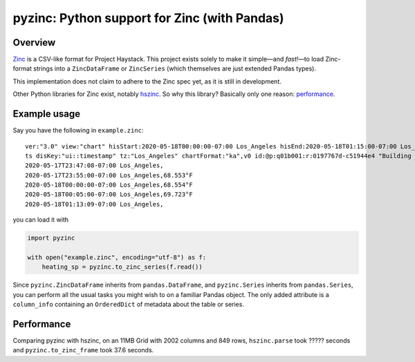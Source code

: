 pyzinc: Python support for Zinc (with Pandas)
=============================================

Overview
--------

`Zinc <https://project-haystack.org/doc/Zinc>`_ is a CSV-like format for
Project Haystack. This project exists solely to make it simple—and *fast!*—to
load Zinc-format strings into a ``ZincDataFrame`` or ``ZincSeries`` (which
themselves are just extended Pandas types).

This implementation does not claim to adhere to the Zinc spec yet, as it is
still in development.

Other Python libraries for Zinc exist, notably `hszinc
<https://github.com/widesky/hszinc>`_. So why this library? Basically only one reason: `performance`_.

Example usage
-------------

Say you have the following in ``example.zinc``::

  ver:"3.0" view:"chart" hisStart:2020-05-18T00:00:00-07:00 Los_Angeles hisEnd:2020-05-18T01:15:00-07:00 Los_Angeles hisLimit:10000 dis:"Mon 18-May-2020"
  ts disKey:"ui::timestamp" tz:"Los_Angeles" chartFormat:"ka",v0 id:@p:q01b001:r:0197767d-c51944e4 "Building One VAV1-01 Eff Heat SP" navName:"Eff Heat SP" point his siteRef:@p:q01b001:r:8fc116f8-72c5320c "Building One" equipRef:@p:q01b001:r:b78a8dcc-828caa1b "Building One VAV1-01" curVal:65.972°F curStatus:"ok" kind:"Number" unit:"°F" tz:"Los_Angeles" sp temp cur haystackPoint air effective heating
  2020-05-17T23:47:08-07:00 Los_Angeles,
  2020-05-17T23:55:00-07:00 Los_Angeles,68.553°F
  2020-05-18T00:00:00-07:00 Los_Angeles,68.554°F
  2020-05-18T00:05:00-07:00 Los_Angeles,69.723°F
  2020-05-18T01:13:09-07:00 Los_Angeles,

you can load it with

.. code:: python

  import pyzinc

  with open("example.zinc", encoding="utf-8") as f:
      heating_sp = pyzinc.to_zinc_series(f.read())

Since ``pyzinc.ZincDataFrame`` inherits from ``pandas.DataFrame``, and
``pyzinc.Series`` inherits from ``pandas.Series``, you can perform all the
usual tasks you might wish to on a familiar Pandas object. The only added
attribute is a ``column_info`` containing an ``OrderedDict`` of metadata about
the table or series.

.. _performance:

Performance
-----------

Comparing pyzinc with hszinc, on an 11MB Grid with 2002 columns and 849 rows,
``hszinc.parse`` took ????? seconds and ``pyzinc.to_zinc_frame`` took 37.6 seconds.
